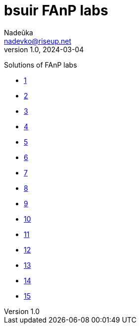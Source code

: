 = bsuir FAnP labs
Nadeŭka <nadevko@riseup.net>
v1.0, 2024-03-04

Solutions of FAnP labs

* link:01/README.adoc[1]
* link:02/README.adoc[2]
* link:03/README.adoc[3]
* link:04/README.adoc[4]
* link:05/README.adoc[5]
* link:06/README.adoc[6]
* link:07/README.adoc[7]
* link:08/README.adoc[8]
* link:09/README.adoc[9]
* link:10/README.adoc[10]
* link:11/README.adoc[11]
* link:12/README.adoc[12]
* link:13/README.adoc[13]
* link:14/README.adoc[14]
* link:15/README.adoc[15]

